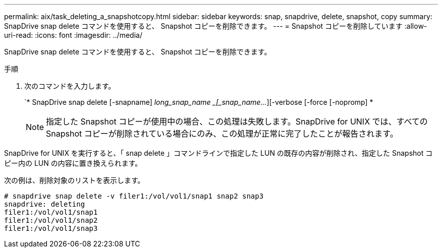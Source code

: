---
permalink: aix/task_deleting_a_snapshotcopy.html 
sidebar: sidebar 
keywords: snap, snapdrive, delete, snapshot, copy 
summary: SnapDrive snap delete コマンドを使用すると、 Snapshot コピーを削除できます。 
---
= Snapshot コピーを削除しています
:allow-uri-read: 
:icons: font
:imagesdir: ../media/


[role="lead"]
SnapDrive snap delete コマンドを使用すると、 Snapshot コピーを削除できます。

.手順
. 次のコマンドを入力します。
+
`* SnapDrive snap delete [-snapname] _long_snap_name _[_snap_name..._][-verbose [-force [-nopromp] *

+

NOTE: 指定した Snapshot コピーが使用中の場合、この処理は失敗します。SnapDrive for UNIX では、すべての Snapshot コピーが削除されている場合にのみ、この処理が正常に完了したことが報告されます。



SnapDrive for UNIX を実行すると、「 snap delete 」コマンドラインで指定した LUN の既存の内容が削除され、指定した Snapshot コピー内の LUN の内容に置き換えられます。

次の例は、削除対象のリストを表示します。

[listing]
----
# snapdrive snap delete -v filer1:/vol/vol1/snap1 snap2 snap3
snapdrive: deleting
filer1:/vol/vol1/snap1
filer1:/vol/vol1/snap2
filer1:/vol/vol1/snap3
----